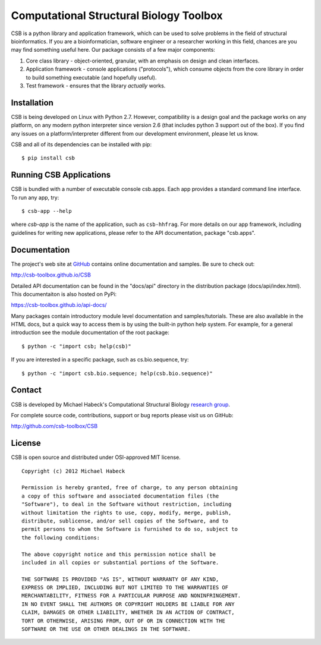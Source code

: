 Computational Structural Biology Toolbox
========================================

CSB is a python library and application framework, which can be used
to solve problems in the field of structural bioinformatics. If
you are a bioinformatician, software engineer or a researcher working
in this field, chances are you may find something useful here. Our
package consists of a few major components:

1. Core class library - object-oriented, granular, with an emphasis
   on design and clean interfaces.

2. Application framework - console applications ("protocols"),
   which consume objects from the core library in order to build
   something executable (and hopefully useful).

3. Test framework - ensures that the library *actually* works.


Installation 
------------
CSB is being developed on Linux with Python 2.7. However, compatibility
is a design goal and the package works on any platform, on any modern python
interpreter since version 2.6 (that includes python 3 support out of
the box). If you find any issues on a platform/interpreter different from
our development environment, please let us know.

CSB and all of its dependencies can be installed with pip::

    $ pip install csb


Running CSB Applications
------------------------

CSB is bundled with a number of executable console csb.apps. Each app
provides a standard command line interface. To run any app, try::

    $ csb-app --help
    
where *csb-app* is the name of the application, such as ``csb-hhfrag``.
For more details on our app framework, including guidelines for writing new
applications, please refer to the API documentation, package "csb.apps".


Documentation
-------------

The project's web site at `GitHub <http://github.com/csb-toolbox>`_ contains
online documentation and samples. Be sure to check out:
    
http://csb-toolbox.github.io/CSB

Detailed API documentation can be found in the "docs/api" directory in the
distribution package (docs/api/index.html). This documentaiton is also hosted
on PyPi:

https://csb-toolbox.github.io/api-docs/

Many packages contain introductory module level documentation and samples/tutorials.
These are also available in the HTML docs, but a quick way to access them is by using
the built-in python help system. For example, for a general introduction
see the module documentation of the root package::

    $ python -c "import csb; help(csb)"

If you are interested in a specific package, such as cs.bio.sequence,
try::    
    
    $ python -c "import csb.bio.sequence; help(csb.bio.sequence)"


Contact
-------

CSB is developed by Michael Habeck's Computational Structural Biology
`research group <http://www.stochastik.math.uni-goettingen.de/index.php?id=172>`_.
    
For complete source code, contributions, support or bug reports please visit
us on GitHub:
  
http://github.com/csb-toolbox/CSB
    

License
-------

CSB is open source and distributed under OSI-approved MIT license.
::

    Copyright (c) 2012 Michael Habeck
    
    Permission is hereby granted, free of charge, to any person obtaining
    a copy of this software and associated documentation files (the
    "Software"), to deal in the Software without restriction, including
    without limitation the rights to use, copy, modify, merge, publish,
    distribute, sublicense, and/or sell copies of the Software, and to
    permit persons to whom the Software is furnished to do so, subject to
    the following conditions:
    
    The above copyright notice and this permission notice shall be
    included in all copies or substantial portions of the Software.
    
    THE SOFTWARE IS PROVIDED "AS IS", WITHOUT WARRANTY OF ANY KIND,
    EXPRESS OR IMPLIED, INCLUDING BUT NOT LIMITED TO THE WARRANTIES OF
    MERCHANTABILITY, FITNESS FOR A PARTICULAR PURPOSE AND NONINFRINGEMENT.
    IN NO EVENT SHALL THE AUTHORS OR COPYRIGHT HOLDERS BE LIABLE FOR ANY
    CLAIM, DAMAGES OR OTHER LIABILITY, WHETHER IN AN ACTION OF CONTRACT,
    TORT OR OTHERWISE, ARISING FROM, OUT OF OR IN CONNECTION WITH THE
    SOFTWARE OR THE USE OR OTHER DEALINGS IN THE SOFTWARE.
    


.. image:: https://travis-ci.org/csb-toolbox/CSB.svg?branch=master
   :target: https://travis-ci.org/csb-toolbox
